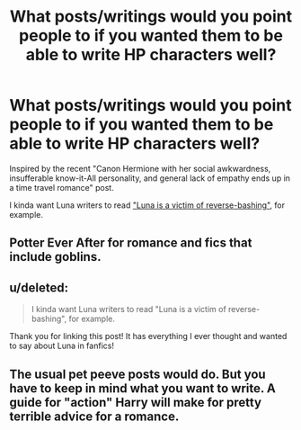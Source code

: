 #+TITLE: What posts/writings would you point people to if you wanted them to be able to write HP characters well?

* What posts/writings would you point people to if you wanted them to be able to write HP characters well?
:PROPERTIES:
:Author: IrvingMintumble
:Score: 9
:DateUnix: 1572395394.0
:DateShort: 2019-Oct-30
:END:
Inspired by the recent "Canon Hermione with her social awkwardness, insufferable know-it-All personality, and general lack of empathy ends up in a time travel romance" post.

I kinda want Luna writers to read [[https://www.reddit.com/r/HPfanfiction/comments/6p6169/luna_is_a_victim_of_reversebashing/]["Luna is a victim of reverse-bashing"]], for example.


** Potter Ever After for romance and fics that include goblins.
:PROPERTIES:
:Score: 5
:DateUnix: 1572399783.0
:DateShort: 2019-Oct-30
:END:


** u/deleted:
#+begin_quote
  I kinda want Luna writers to read "Luna is a victim of reverse-bashing", for example.
#+end_quote

Thank you for linking this post! It has everything I ever thought and wanted to say about Luna in fanfics!
:PROPERTIES:
:Score: 2
:DateUnix: 1572420233.0
:DateShort: 2019-Oct-30
:END:


** The usual pet peeve posts would do. But you have to keep in mind what you want to write. A guide for "action" Harry will make for pretty terrible advice for a romance.
:PROPERTIES:
:Author: Hellstrike
:Score: 1
:DateUnix: 1572472244.0
:DateShort: 2019-Oct-31
:END:
